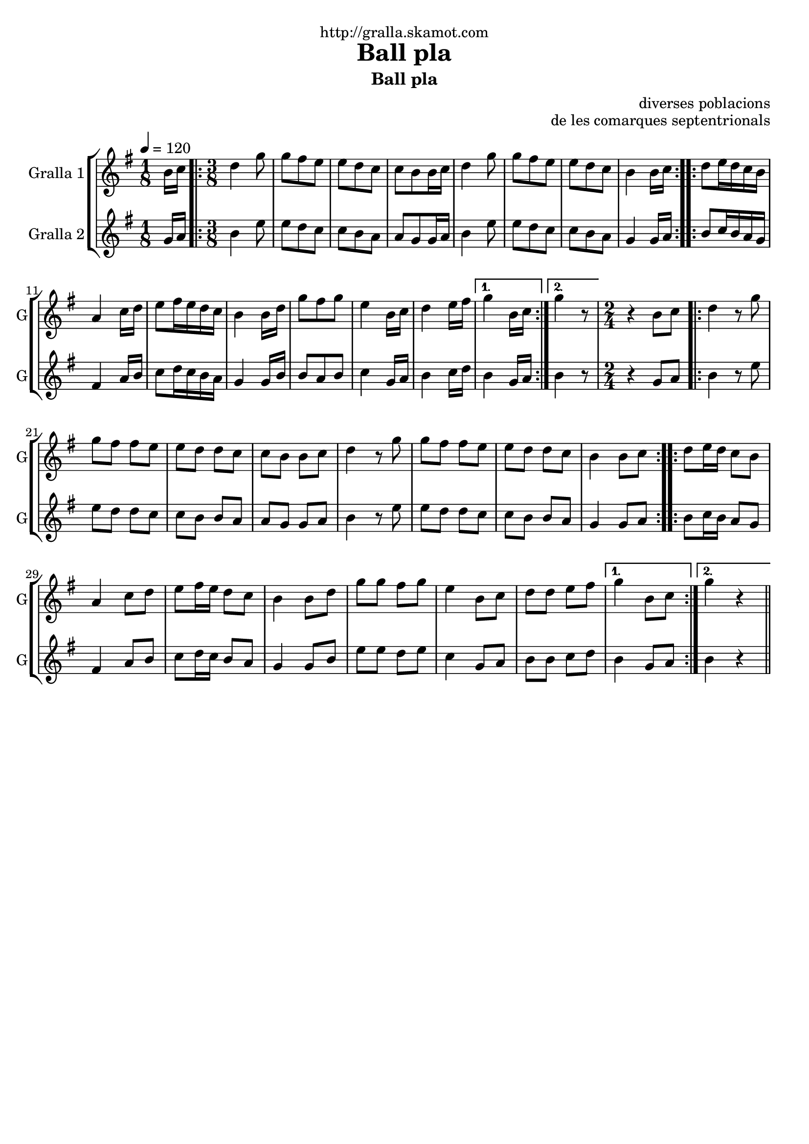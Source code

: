 \version "2.16.2"

\header {
  dedication="http://gralla.skamot.com"
  title="Ball pla"
  subtitle="Ball pla"
  subsubtitle=""
  poet=""
  meter=""
  piece=""
  composer=""
  arranger="diverses poblacions"
  opus="de les comarques septentrionals"
  instrument=""
  copyright=""
  tagline=""
}

liniaroAa =
\relative b'
{
  \tempo 4=120
  \clef treble
  \key g \major
  \time 1/8
  b16 c  |
  \time 3/8   \repeat volta 2 { d4 g8  |
  g8 fis e  |
  e8 d c  |
  %05
  c8 b b16 c  |
  d4 g8  |
  g8 fis e  |
  e8 d c  |
  b4 b16 c  | }
  %10
  \repeat volta 2 { d8 e16 d c b  |
  a4 c16 d  |
  e8 fis16 e d c  |
  b4 b16 d  |
  g8 fis g  |
  %15
  e4 b16 c  |
  d4 e16 fis }
  \alternative { { g4 b,16 c }
  { g'4 r8 } }
  \time 2/4   r4 b,8 c  |
  %20
  \repeat volta 2 { d4 r8 g  |
  g8 fis fis e  |
  e8 d d c  |
  c8 b b c  |
  d4 r8 g  |
  %25
  g8 fis fis e  |
  e8 d d c  |
  b4 b8 c  | }
  \repeat volta 2 { d8 e16 d c8 b  |
  a4 c8 d  |
  %30
  e8 fis16 e d8 c  |
  b4 b8 d  |
  g8 g fis g  |
  e4 b8 c  |
  d8 d e fis }
  %35
  \alternative { { g4 b,8 c }
  { g'4 r } } \bar "||"
}

liniaroAb =
\relative g'
{
  \tempo 4=120
  \clef treble
  \key g \major
  \time 1/8
  g16 a  |
  \time 3/8   \repeat volta 2 { b4 e8  |
  e8 d c  |
  c8 b a  |
  %05
  a8 g g16 a  |
  b4 e8  |
  e8 d c  |
  c8 b a  |
  g4 g16 a  | }
  %10
  \repeat volta 2 { b8 c16 b a g  |
  fis4 a16 b  |
  c8 d16 c b a  |
  g4 g16 b  |
  b8 a b  |
  %15
  c4 g16 a  |
  b4 c16 d }
  \alternative { { b4 g16 a }
  { b4 r8 } }
  \time 2/4   r4 g8 a  |
  %20
  \repeat volta 2 { b4 r8 e  |
  e8 d d c  |
  c8 b b a  |
  a8 g g a  |
  b4 r8 e  |
  %25
  e8 d d c  |
  c8 b b a  |
  g4 g8 a  | }
  \repeat volta 2 { b8 c16 b a8 g  |
  fis4 a8 b  |
  %30
  c8 d16 c b8 a  |
  g4 g8 b  |
  e8 e d e  |
  c4 g8 a  |
  b8 b c d }
  %35
  \alternative { { b4 g8 a }
  { b4 r } } \bar "||"
}

\bookpart {
  \score {
    \new StaffGroup {
      \override Score.RehearsalMark #'self-alignment-X = #LEFT
      <<
        \new Staff \with {instrumentName = #"Gralla 1" shortInstrumentName = #"G"} \liniaroAa
        \new Staff \with {instrumentName = #"Gralla 2" shortInstrumentName = #"G"} \liniaroAb
      >>
    }
    \layout {}
  }
  \score { \unfoldRepeats
    \new StaffGroup {
      \override Score.RehearsalMark #'self-alignment-X = #LEFT
      <<
        \new Staff \with {instrumentName = #"Gralla 1" shortInstrumentName = #"G"} \liniaroAa
        \new Staff \with {instrumentName = #"Gralla 2" shortInstrumentName = #"G"} \liniaroAb
      >>
    }
    \midi {
      \set Staff.midiInstrument = "oboe"
      \set DrumStaff.midiInstrument = "drums"
    }
  }
}

\bookpart {
  \header {instrument="Gralla 1"}
  \score {
    \new StaffGroup {
      \override Score.RehearsalMark #'self-alignment-X = #LEFT
      <<
        \new Staff \liniaroAa
      >>
    }
    \layout {}
  }
  \score { \unfoldRepeats
    \new StaffGroup {
      \override Score.RehearsalMark #'self-alignment-X = #LEFT
      <<
        \new Staff \liniaroAa
      >>
    }
    \midi {
      \set Staff.midiInstrument = "oboe"
      \set DrumStaff.midiInstrument = "drums"
    }
  }
}

\bookpart {
  \header {instrument="Gralla 2"}
  \score {
    \new StaffGroup {
      \override Score.RehearsalMark #'self-alignment-X = #LEFT
      <<
        \new Staff \liniaroAb
      >>
    }
    \layout {}
  }
  \score { \unfoldRepeats
    \new StaffGroup {
      \override Score.RehearsalMark #'self-alignment-X = #LEFT
      <<
        \new Staff \liniaroAb
      >>
    }
    \midi {
      \set Staff.midiInstrument = "oboe"
      \set DrumStaff.midiInstrument = "drums"
    }
  }
}

